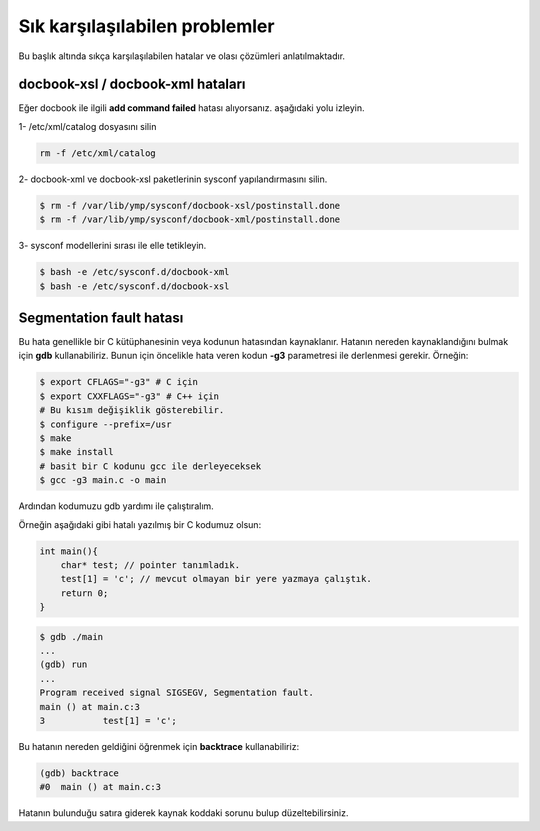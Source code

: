 Sık karşılaşılabilen problemler             
===============================
Bu başlık altında sıkça karşılaşılabilen hatalar ve olası çözümleri anlatılmaktadır.

docbook-xsl / docbook-xml hataları
^^^^^^^^^^^^^^^^^^^^^^^^^^^^^^^^^^
Eğer docbook ile ilgili **add command failed** hatası alıyorsanız. aşağıdaki yolu izleyin.

1- /etc/xml/catalog dosyasını silin

.. code-block:: shell

	rm -f /etc/xml/catalog

2- docbook-xml ve docbook-xsl paketlerinin sysconf yapılandırmasını silin.

.. code-block:: shell

	$ rm -f /var/lib/ymp/sysconf/docbook-xsl/postinstall.done
	$ rm -f /var/lib/ymp/sysconf/docbook-xml/postinstall.done

3- sysconf modellerini sırası ile elle tetikleyin.

.. code-block:: shell

	$ bash -e /etc/sysconf.d/docbook-xml
	$ bash -e /etc/sysconf.d/docbook-xsl

Segmentation fault hatası
^^^^^^^^^^^^^^^^^^^^^^^^^
Bu hata genellikle bir C kütüphanesinin veya kodunun hatasından kaynaklanır.
Hatanın nereden kaynaklandığını bulmak için **gdb** kullanabiliriz.
Bunun için öncelikle hata veren kodun **-g3** parametresi ile derlenmesi gerekir. Örneğin:

.. code-block:: shell

	$ export CFLAGS="-g3" # C için
	$ export CXXFLAGS="-g3" # C++ için
	# Bu kısım değişiklik gösterebilir.
	$ configure --prefix=/usr
	$ make
	$ make install
	# basit bir C kodunu gcc ile derleyeceksek
	$ gcc -g3 main.c -o main

Ardından kodumuzu gdb yardımı ile çalıştıralım.

Örneğin aşağıdaki gibi hatalı yazılmış bir C kodumuz olsun:

.. code-block:: C

	int main(){
	    char* test; // pointer tanımladık.
	    test[1] = 'c'; // mevcut olmayan bir yere yazmaya çalıştık.
	    return 0;
	}

.. code-block:: shell

	$ gdb ./main
	...
	(gdb) run
	...
	Program received signal SIGSEGV, Segmentation fault.
	main () at main.c:3
	3	    test[1] = 'c';

Bu hatanın nereden geldiğini öğrenmek için **backtrace** kullanabiliriz:

.. code-block:: shell

	(gdb) backtrace 
	#0  main () at main.c:3

Hatanın bulunduğu satıra giderek kaynak koddaki sorunu bulup düzeltebilirsiniz.

